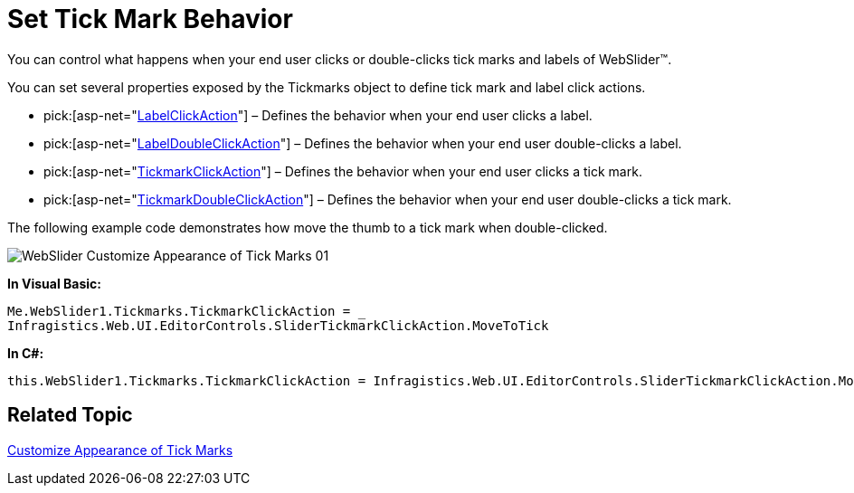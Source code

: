 ﻿////

|metadata|
{
    "name": "webslider-set-tick-mark-behavior",
    "controlName": ["WebSlider"],
    "tags": ["Editing","How Do I"],
    "guid": "{CDEF42F6-F1A1-4A0C-8F47-E770A6BA8E3F}",  
    "buildFlags": [],
    "createdOn": "0001-01-01T00:00:00Z"
}
|metadata|
////

= Set Tick Mark Behavior

You can control what happens when your end user clicks or double-clicks tick marks and labels of WebSlider™.

You can set several properties exposed by the Tickmarks object to define tick mark and label click actions.

*  pick:[asp-net="link:infragistics4.web.v{ProductVersion}~infragistics.web.ui.editorcontrols.slidertickmarks~labelclickaction.html[LabelClickAction]"]  – Defines the behavior when your end user clicks a label.
*  pick:[asp-net="link:infragistics4.web.v{ProductVersion}~infragistics.web.ui.editorcontrols.slidertickmarks~labeldoubleclickaction.html[LabelDoubleClickAction]"]  – Defines the behavior when your end user double-clicks a label.
*  pick:[asp-net="link:infragistics4.web.v{ProductVersion}~infragistics.web.ui.editorcontrols.slidertickmarks~tickmarkclickaction.html[TickmarkClickAction]"]  – Defines the behavior when your end user clicks a tick mark.
*  pick:[asp-net="link:infragistics4.web.v{ProductVersion}~infragistics.web.ui.editorcontrols.slidertickmarks~tickmarkdoubleclickaction.html[TickmarkDoubleClickAction]"]  – Defines the behavior when your end user double-clicks a tick mark.

The following example code demonstrates how move the thumb to a tick mark when double-clicked.

image::images/WebSlider_Customize_Appearance_of_Tick_Marks_01.png[]

*In Visual Basic:*

----
Me.WebSlider1.Tickmarks.TickmarkClickAction = _
Infragistics.Web.UI.EditorControls.SliderTickmarkClickAction.MoveToTick
----

*In C#:*

----
this.WebSlider1.Tickmarks.TickmarkClickAction = Infragistics.Web.UI.EditorControls.SliderTickmarkClickAction.MoveToTick;
----

== Related Topic

link:webslider-customize-appearance-of-tick-marks.html[Customize Appearance of Tick Marks]